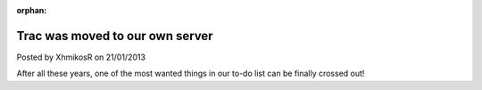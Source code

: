 :orphan:

.. raw:: html

	<div class="full-news">

Trac was moved to our own server
--------------------------------

Posted by XhmikosR on 21/01/2013

After all these years, one of the most wanted things in our to-do list can be
finally crossed out!

.. raw:: html

	<p>
	SourceForge's Trac has served us for many years, approximately 5, but it had
	all kinds of issues; it was slow, unmaintainable, custom query was broken for
	at least 4 years now. We had reported all this to SourceForge, but they didn't
	do anything; especially after their "new" platform launch, all our hopes were lost.
	</p>
	<p>
	I'd like to thank <strong><a href="http://www.cloudvps.com/">CloudVPS</a></strong>
	for sponsoring us with a server, <strong>Armada</strong> for making the sponsors
	research and negotiations, and last, but definitely not least, <strong>JellyFrog</strong>
	for setting up the new Trac.
	</p>
	<p>
	Please read <strong><a href="http://trac.mpc-hc.org/wiki/Reclaim_Account">this</a></strong>
	to learn how to reclaim your old Trac account on the new Trac.
	</p>
	<p>
	We'll see how things will go and if everything goes well we'll move the website
	too in the near future.
	</p>

.. raw:: html

	</div>